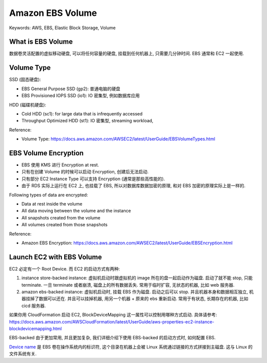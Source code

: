 Amazon EBS Volume
==============================================================================
Keywords: AWS, EBS, Elastic Block Storage, Volume


What is EBS Volume
------------------------------------------------------------------------------
数据卷灵活配置的虚拟移动硬盘, 可以将任何容量的硬盘, 挂载到任何机器上, 只需要几分钟时间. EBS 通常和 EC2 一起使用.


Volume Type
------------------------------------------------------------------------------
SSD (固态硬盘):

- EBS General Purpose SSD (gp2): 普通电脑的硬盘
- EBS Provisioned IOPS SSD (io1): IO 密集型, 例如数据库应用

HDD (磁碟机硬盘):

- Cold HDD (sc1): for large data that is infrequently accessed
- Throughput Optimized HDD (st1): IO 密集型, streaming workload,

Reference:

- Volume Type: https://docs.aws.amazon.com/AWSEC2/latest/UserGuide/EBSVolumeTypes.html


EBS Volume Encryption
------------------------------------------------------------------------------
- EBS 使用 KMS 进行 Encryption at rest.
- 只有在创建 Volume 的时候可以启动 Encryption, 创建后无法启动.
- 只有部分 EC2 Instance Type 可以支持 Encryption (通常是那些高性能的).
- 由于 RDS 实际上运行在 EC2 上, 也挂载了 EBS, 所以对数据库数据加密的原理, 和对 EBS 加密的原理实际上是一样的.

Following types of data are encrypted:

- Data at rest inside the volume
- All data moving between the volume and the instance
- All snapshots created from the volume
- All volumes created from those snapshots

Reference:

- Amazon EBS Encryption: https://docs.aws.amazon.com/AWSEC2/latest/UserGuide/EBSEncryption.html


Launch EC2 with EBS Volume
------------------------------------------------------------------------------
EC2 必定有一个 Root Device. 而 EC2 的启动方式有两种:

1. instance store-backed instance: 虚拟机启动时跟虚拟机的 image 所在的盘一起启动作为磁盘. 启动了就不能 stop, 只能 terminate. 一旦 terminate 或者崩溃, 磁盘上的所有数据丢失. 常用于临时扩容, 无状态的机器, 比如 web 服务器.
2. amazon ebs-backed instance: 虚拟机启动时, 挂载 EBS 作为磁盘. 启动之后可以 stop. 并且机器本身和数据相互独立, 机器挂掉了数据可以还在. 并且可以挂掉机器, 用另一个机器 + 原来的 ebs 重新启动. 常用于有状态, 长期存在的机器, 比如 cicd 服务器.

如果你用 CloudFormation 启动 EC2, BlockDeviceMapping 这一属性可以控制用哪种方式启动. 具体请参考: https://docs.aws.amazon.com/AWSCloudFormation/latest/UserGuide/aws-properties-ec2-instance-blockdevicemapping.html

EBS-backed 由于更加常用, 并且更加复杂, 我们详细介绍下使用 EBS-backed 的启动方式时, 如何配置 EBS.

`Device name <https://docs.aws.amazon.com/AWSEC2/latest/UserGuide/device_naming.html>`_ 是 EBS 卷在操作系统内的标识符, 这个目录在机器上会被 Linux 系统通过链接的方式拼接到主磁盘. 这与 Linux 的文件系统有关.
